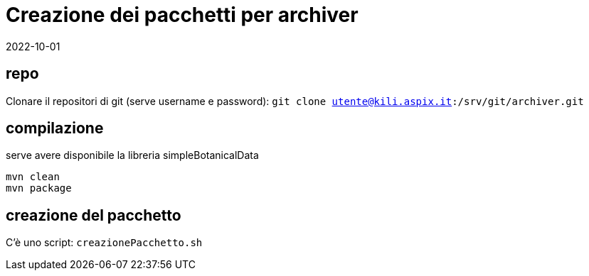= Creazione dei pacchetti per archiver

2022-10-01

== repo
 
Clonare il repositori di git (serve username e password):
`git clone utente@kili.aspix.it:/srv/git/archiver.git`


== compilazione

serve avere disponibile la libreria simpleBotanicalData

----
mvn clean
mvn package
----


== creazione del pacchetto

C'è uno script: `creazionePacchetto.sh`  